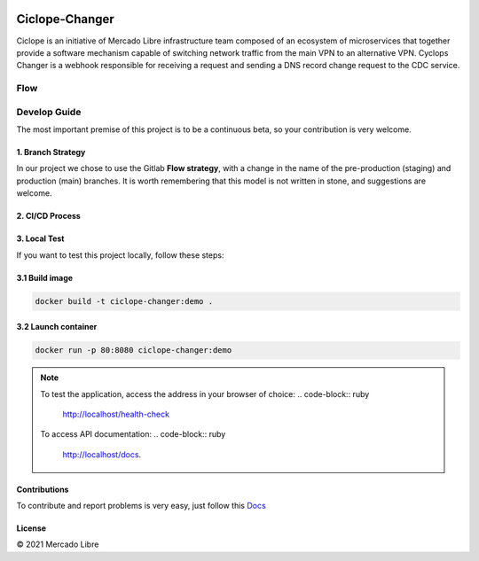 .. image:: https://github.com/moquintanilha/ciclope-changer/workflows/CI/badge.svg
    :target: https://github.com/moquintanilha/ciclope-changer/actions?workflow=CI

Ciclope-Changer
###############

.. image:: assets/img.png

Ciclope is an initiative of Mercado Libre infrastructure team composed of an ecosystem of microservices that together provide a software mechanism capable of switching network traffic from the main VPN to an alternative VPN.
Cyclops Changer is a webhook responsible for receiving a request and sending a DNS record change request to the CDC service.

Flow
****
.. image:: assets/flow-img.png

Develop Guide
*************
The most important premise of this project is to be a continuous beta, so your contribution is very welcome.

1. Branch Strategy
==================

In our project we chose to use the Gitlab **Flow strategy**, with a change in the name of the pre-production (staging) and production (main) branches.
It is worth remembering that this model is not written in stone, and suggestions are welcome.

.. image:: assets/branch-strategy-img.png

2. CI/CD Process
================

.. image:: assets/pipelines-img.png

3. Local Test
=============

If you want to test this project locally, follow these steps:

3.1 Build image
===============

.. code-block:: ruby

    docker build -t ciclope-changer:demo .

3.2 Launch container
====================

.. code-block:: ruby

    docker run -p 80:8080 ciclope-changer:demo

.. note::
    To test the application, access the address in your browser of choice:
    .. code-block:: ruby

        http://localhost/health-check
    To access API documentation:
    .. code-block:: ruby

        http://localhost/docs.

Contributions
=============

To contribute and report problems is very easy, just follow this `Docs <https://github.com/moquintanilha/ciclope-changer/tree/feat/chatops-integration/docs/contribution#readme>`_

License
=======

© 2021 Mercado Libre
